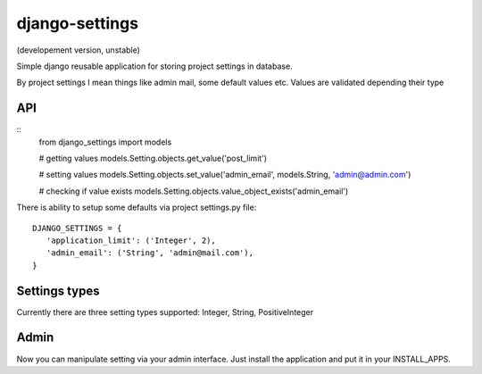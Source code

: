 django-settings
===============
(developement version, unstable)


Simple django reusable application for storing project settings in database.

By project settings I mean things like admin mail, some default values etc.
Values are validated depending their type


API
---

::
  from django_settings import models
  
  # getting values
  models.Setting.objects.get_value('post_limit')
  
  # setting values
  models.Setting.objects.set_value('admin_email', models.String, 'admin@admin.com')

  # checking if value exists
  models.Setting.objects.value_object_exists('admin_email')



There is ability to setup some defaults via project settings.py file:

::

   DJANGO_SETTINGS = {
      'application_limit': ('Integer', 2),
      'admin_email': ('String', 'admin@mail.com'),
   }



Settings types 
--------------

Currently there are three setting types supported: Integer, String, PositiveInteger



Admin
-----

Now you can manipulate setting via your admin interface.
Just install the application and put it in your INSTALL_APPS.
